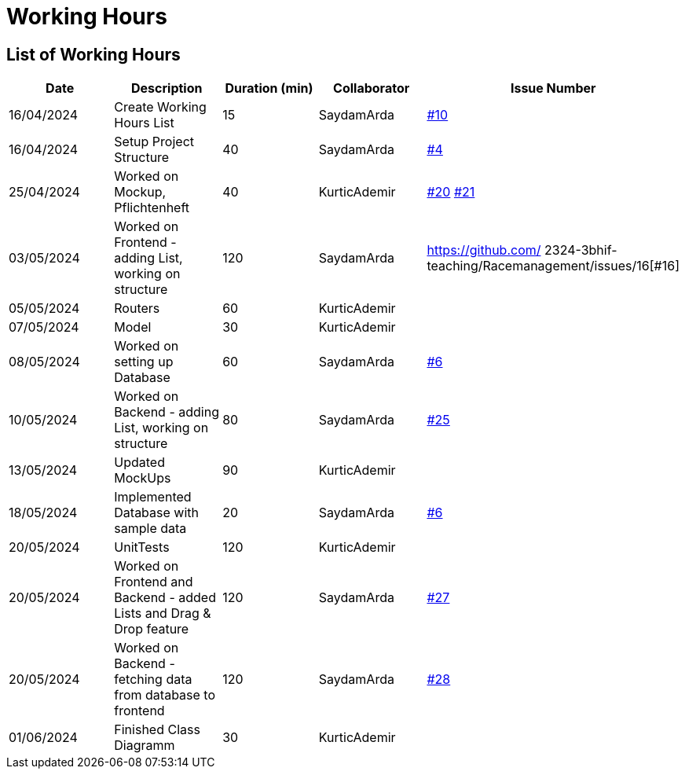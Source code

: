 = Working Hours

== List of Working Hours

|===
| Date | Description | Duration (min) | Collaborator | Issue Number

| 16/04/2024 | Create Working Hours List | 15 | SaydamArda| https://github.com/2324-3bhif-teaching/Racemanagement/issues/10[#10]
| 16/04/2024 | Setup Project Structure | 40 | SaydamArda| https://github.com/2324-3bhif-teaching/Racemanagement/issues/4[#4] 
| 25/04/2024 | Worked on Mockup, Pflichtenheft | 40 | KurticAdemir | https://github.com/2324-3bhif-teaching/Racemanagement/issues/20[#20] https://github.com/2324-3bhif-teaching/Racemanagement/issues/21[#21]
| 03/05/2024 | Worked on Frontend - adding List, working on structure | 120 | SaydamArda | https://github.com/
2324-3bhif-teaching/Racemanagement/issues/16[#16]
| 05/05/2024 |Routers | 60 | KurticAdemir | 
| 07/05/2024 |Model | 30 | KurticAdemir | 
| 08/05/2024 | Worked on setting up Database | 60 | SaydamArda | https://github.com/2324-3bhif-teaching/Racemanagement/issues/6[#6]
| 10/05/2024 | Worked on Backend - adding List, working on structure | 80 | SaydamArda | https://github.com/2324-3bhif-teaching/Racemanagement/issues/25[#25]
| 13/05/2024 |Updated MockUps | 90 | KurticAdemir | 
| 18/05/2024 | Implemented Database with sample data | 20 | SaydamArda | https://github.com/2324-3bhif-teaching/Racemanagement/issues/6[#6]
| 20/05/2024 |UnitTests | 120 | KurticAdemir | 
| 20/05/2024 | Worked on Frontend and Backend - added Lists and Drag & Drop feature  | 120 | SaydamArda | https://github.com/2324-3bhif-teaching/Racemanagement/issues/27[#27]
| 20/05/2024 | Worked on Backend - fetching data from database to frontend  | 120 | SaydamArda | https://github.com/2324-3bhif-teaching/Racemanagement/issues/28[#28]
| 01/06/2024 |Finished Class Diagramm | 30 | KurticAdemir | 
|===